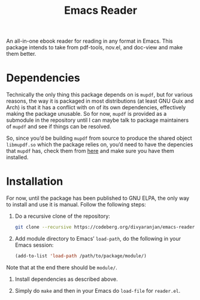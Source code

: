 #+TITLE: Emacs Reader
An all-in-one ebook reader for reading in any format in Emacs. This package intends to take from pdf-tools, nov.el, and doc-view and make them better.

* Dependencies
Technically the only thing this package depends on is =mupdf=, but for various reasons, the way it is packaged in most distributions (at least GNU Guix and Arch) is that it has a conflict with on of its own dependencies, effectively making the package unusable. So for now, =mupdf= is provided as a submodule in the repository until I can maybe talk to package maintainers of =mupdf= and see if things can be resolved.

So, since you’d be building =mupdf= from source to produce the shared object =libmupdf.so= which the package relies on, you’d need to have the depencies that =mupdf= has, check them from [[https://mupdf.readthedocs.io/en/1.25.0/quick-start-guide.html#get-the-mupdf-source-code][here]] and make sure you have them installed.

* Installation
For now, until the package has been published to GNU ELPA, the only way to install and use it is manual. Follow the following steps:

1. Do a recursive clone of the repository:
   #+begin_src sh
git clone --recursive https://codeberg.org/divyaranjan/emacs-reader.git
   #+end_src

2. Add module directory to Emacs’ =load-path=, do the following in your Emacs session:
   #+begin_src emacs-lisp
(add-to-list 'load-path /path/to/package/module/)
   #+end_src
Note that at the end there should be =module/=.

3. Install dependencies as described above.

4. Simply do =make= and then in your Emacs do =load-file= for =reader.el=.
